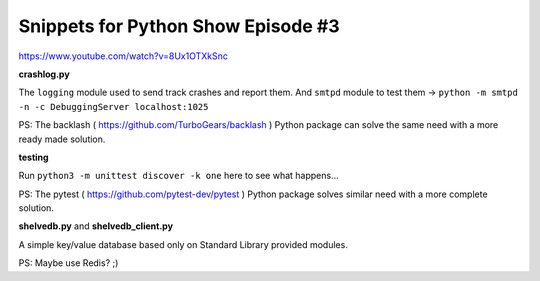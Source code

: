 Snippets for Python Show Episode #3
===================================

https://www.youtube.com/watch?v=8Ux1OTXkSnc

**crashlog.py**

The ``logging`` module used to send track crashes and report them.
And ``smtpd`` module to test them -> ``python -m smtpd -n -c DebuggingServer localhost:1025``

PS: The backlash ( https://github.com/TurboGears/backlash ) Python package can solve the same need with a more ready made solution.

**testing**

Run ``python3 -m unittest discover -k one`` here to see what happens...

PS: The pytest ( https://github.com/pytest-dev/pytest ) Python package solves similar need with a more complete solution.

**shelvedb.py** and **shelvedb_client.py**

A simple key/value database based only on Standard Library provided modules.

PS: Maybe use Redis? ;)
